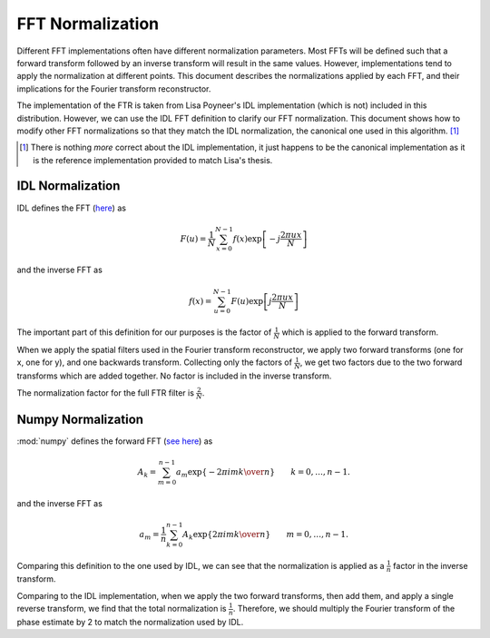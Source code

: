 FFT Normalization
*****************

Different FFT implementations often have different normalization parameters. Most FFTs will be defined such that a forward transform followed by an inverse transform will result in the same values. However, implementations tend to apply the normalization at different points. This document describes the normalizations applied by each FFT, and their implications for the Fourier transform reconstructor.

The implementation of the FTR is taken from Lisa Poyneer's IDL implementation (which is not) included in this distribution. However, we can use the IDL FFT definition to clarify our FFT normalization. This document shows how to modify other FFT normalizations so that they match the IDL normalization, the canonical one used in this algorithm. [#fIDL]_

.. [#fIDL] There is nothing *more* correct about the IDL implementation, it just happens to be the canonical implementation as it is the reference implementation provided to match Lisa's thesis.

IDL Normalization
-----------------

IDL defines the FFT (`here <http://www.physics.nyu.edu/grierlab/idl_html_help/F4.html>`_) as

.. math::
    
    F(u) = \frac{1}{N}\sum_{x = 0}^{N - 1} f(x) \exp\left[-j \frac{2 \pi u x}{N}\right]

and the inverse FFT as

.. math::
    
    f(x) = \sum_{u = 0}^{N - 1} F(u) \exp\left[j \frac{2 \pi u x}{N}\right]
    
The important part of this definition for our purposes is the factor of :math:`\tfrac{1}{N}` which is applied to the forward transform.

When we apply the spatial filters used in the Fourier transform reconstructor, we apply two forward transforms (one for x, one for y), and one backwards transform. Collecting only the factors of :math:`\tfrac{1}{N}`, we get two factors due to the two forward transforms which are added together. No factor is included in the inverse transform.

The normalization factor for the full FTR filter is :math:`\tfrac{2}{N}`.

Numpy Normalization
-------------------

:mod:`numpy` defines the forward FFT (`see here <http://docs.scipy.org/doc/numpy/reference/routines.fft.html#implementation-details>`_) as

.. math::
   A_k =  \sum_{m=0}^{n-1} a_m \exp\left\{-2\pi i{mk \over n}\right\}
   \qquad k = 0,\ldots,n-1.
   
and the inverse FFT as

.. math::
   a_m = \frac{1}{n}\sum_{k=0}^{n-1}A_k\exp\left\{2\pi i{mk\over n}\right\}
   \qquad m = 0,\ldots,n-1.
   
Comparing this definition to the one used by IDL, we can see that the normalization is applied as a :math:`\tfrac{1}{n}` factor in the inverse transform.

Comparing to the IDL implementation, when we apply the two forward transforms, then add them, and apply a single reverse transform, we find that the total normalization is :math:`\tfrac{1}{n}`. Therefore, we should multiply the Fourier transform of the phase estimate by 2 to match the normalization used by IDL.


  